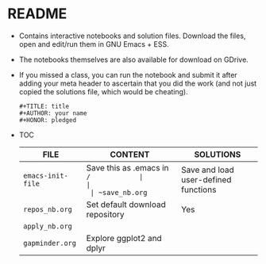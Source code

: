 #+AUTHOR: Marcus Birkenkrahe
#+SUBTITLE: practice directory DSC 205 Spring 2022
#+STARTUP:overview hideblocks
#+OPTIONS: toc:nil num:nil ^:nil
* README

  * Contains interactive notebooks and solution files. Download the
    files, open and edit/run them in GNU Emacs + ESS.

  * The notebooks themselves are also available for download on
    GDrive.

  * If you missed a class, you can run the notebook and submit it
    after adding your meta header to ascertain that you did the work
    (and not just copied the solutions file, which would be cheating).

    #+begin_example
      #+TITLE: title
      #+AUTHOR: your name
      #+HONOR: pledged
    #+end_example

  * TOC

    | FILE              | CONTENT                              | SOLUTIONS |
    |-------------------+--------------------------------------+-----------|
    | ~emacs-init-file~ | Save this as .emacs in ~/            |           |
    | ~save_nb.org~     | Save and load user-defined functions | Yes       |
    | ~repos_nb.org~    | Set default download repository      | Yes       |
    | ~apply_nb.org~    |                                      |           |
    | ~gapminder.org~   | Explore ggplot2 and dplyr            |           |

